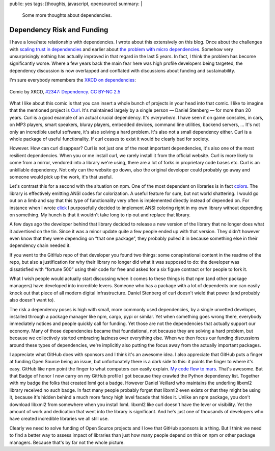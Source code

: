 public: yes
tags: [thoughts, javascript, opensource]
summary: |
  Some more thoughts about dependencies.

Dependency Risk and Funding
===========================

I have a love/hate relationship with dependencies.  I wrote about this
extensively on this blog.  Once about the challenges with `scaling trust
in dependencies </2019/7/29/dependency-scaling/>`_ and earlier about `the
problem with micro dependencies </2016/3/24/open-source-trust-scaling/>`_.
Somehow very unsurprisingly nothing has actually improved in that regard
in the last 5 years.  In fact, I think the problem has become
significantly worse.  Where a few years back the main fear here was high
profile developers being targeted, the dependency discussion is now
overlapped and conflated with discussions about funding and
sustainability.

I'm sure everybody remembers the `XKCD on dependencies <https://xkcd.com/2347/>`_:

.. figure:: https://imgs.xkcd.com/comics/dependency.png
   :align: center

   Comic by XKCD, `#2347: Dependency <https://xkcd.com/2347/>`__.
   `CC BY-NC 2.5 <https://creativecommons.org/licenses/by-nc/2.5/>`__

What I like about this comic is that you can insert a whole bunch of
projects in your head into that comic.  I like to imagine that the
mentioned project is `Curl <https://curl.se/>`__.  It's maintained largely
by a single person — Daniel Stenberg — for more than 20 years.  Curl is a
good example of an actual crucial dependency.  It's *everywhere*.  I have
seen it on game consoles, in cars, on MP3 players, smart speakers, bluray
players, embedded devices, command line utilities, backend servers, …
It's not only an incredible useful software, it's also solving a hard
problem.  It's also not a small dependency either.  Curl is a whole
package of useful functionality.  If curl ceases to exist it would be
clearly bad for society.

However.  How can curl disappear?  Curl is not just one of the most
important dependencies, it's also one of the most resilient dependencies.
When you or me install curl, we rarely install it from the official
website.  Curl is more likely to come from a mirror, vendored into a
library we're using, there are a lot of forks in proprietary code bases
etc.  Curl is an unkillable dependency.  Not only can the website go down,
also the original developer could probably go away and someone would pick
up the work, it's that useful.

Let's contrast this for a second with the situation on npm.  One of the
most dependent on libraries is in fact `colors
<https://www.npmjs.com/package/colors>`__.  The library is effectively
emitting ANSI codes for colorization.  A useful feature for sure, but not
world shattering.  I would go out on a limb and say that this type of
functionality very often is implemented directly instead of depended on.
For instance when I wrote `click <https://click.palletsprojects.com/>`__ I
purposefully decided to implement ANSI coloring right in my own library
without depending on something.  My hunch is that it wouldn't take long to
rip out and replace
that library.

A few days ago the developer behind that library decided to release a new
version of the library that no longer does what it advertised on the tin.
Since it was a minor update quite a few people ended up with that version.
They didn't however even know that they were depending on “that one
package”, they probably pulled it in because something else in their
dependency chain needed it.

If you went to the GitHub repo of that developer you found two things:
some conspirational content in the readme of the repo, but also a
justification for why their library no longer did what it was supposed to
do: the developer was dissatisfied with “fortune 500” using their code for
free and asked for a six figure contract or for people to fork it.

What I wish people would actually start discussing when it comes to these
things is that npm (and other package managers) have developed into
incredible levers.  Someone who has a package with a lot of dependents one
can easily knock out that piece of all modern digital infrastructure.
Daniel Stenberg of curl doesn't wield that power (and probably also
doesn't want to).

The risk a dependency poses is high with small, more commonly used
dependencies, by a single unvetted developer, installed through a package
manager like npm, cargo, pypi or similar.  Yet when something goes wrong
there, everybody immediately notices and people quickly call for funding.
Yet those are not the dependencies that actually support our economy.
Many of those dependencies became that foundational, not because they are
solving a hard problem, but because we collectively started embracing
laziness over everything else.  When we then focus our funding discussions
around these types of dependencies, we're implicitly also putting the
focus away from the actually important packages.

I appreciate what GitHub does with sponsors and I think it's an awesome
idea.  I also appreciate that GitHub puts a finger at funding Open Source
being an issue, but unfortunately there is a dark side to this: it points
the finger to where it's easy.  GitHub like npm point the finger to what
computers can easily explain.  `My code flew to mars
<https://github.blog/2021-04-19-open-source-goes-to-mars/>`_.  That's
awesome.  But that Badge of honor I now carry on my GitHub profile I got
because they crawled the Python dependency list.  Together with my badge
the folks that created lxml got a badge.  However Daniel Veillard who
maintains the underling libxml2 library received no such badge.  In fact
many people probably forget that libxml2 even exists or that they might be
using it, because it's hidden behind a much more fancy high level facade
that hides it.  Unlike an npm package, you don't download libxml2 from
somewhere when you install lxml.  libxml2 like curl doesn't have the
lever or visibility.  Yet the amount of work and dedication that went into
the library is significant.  And he's just one of thousands of developers
who have created incredible libraries we all still use.

Clearly we need to solve funding of Open Source projects and I love that
GitHub sponsors is a thing.  But I think we need to find a better way to
assess impact of libraries than just how many people depend on this on
npm or other package managers.  Because that's by far not the whole
picture.
